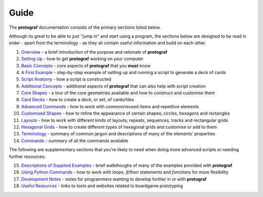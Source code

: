 =====
Guide
=====

The **protograf** documentation consists of the primary sections listed
below.

Although its great to be able to just "jump in" and start using a
program, the sections below are designed to be read in order - apart from
the terminology - as they all contain useful information and build on each
other.

1.  `Overview <overview.rst>`_ - a brief introduction of the purpose and
    rationale of **protograf**
2.  `Setting Up <setting_up.rst>`_ - how to get **protograf** working
    on your computer
3.  `Basic Concepts <basic_concepts.rst>`_ - core aspects of
    **protograf** that you **must** know
4.  `A First Example <worked_example.rst>`_ - step-by-step
    example of setting up and running a script to generate a deck of cards
5.  `Script Anatomy <script_anatomy.rst>`_ - how a script is constructed
6.  `Additional Concepts <additional_concepts.rst>`_ - additional
    aspects of **protograf** that can also help with script creation
7.  `Core Shapes <core_shapes.rst>`_ - a tour of the core geometries
    available and how to construct and customise them
8.  `Card Decks <card_decks.rst>`_ - how to create a deck, or set, of
    cards/tiles
9.  `Advanced Commands <advanced_commands.rst>`_ - how to work with
    common/reused items and repetitive elements
10. `Customised Shapes <customised_shapes.rst>`_ - how to refine the
    appearance of certain shapes; circles, hexagons and rectangles
11. `Layouts <layouts.rst>`_ - how to work with different kinds of
    layouts; repeats, sequences, tracks and rectangular grids
12. `Hexagonal Grids <hexagonal_grids.rst>`_ - how to create different types
    of hexagonal grids and customise or add to them
13. `Terminology <terminology.rst>`_ - summary of common jargon and descriptions
    of many of the elements' properties
14. `Commands <commands.rst>`_ - summary of all the commands available

The following are supplementary sections that you're likely to need when
doing more advanced scripts or needing further resources:

15. `Descriptions of Supplied Examples <examples/index.rst>`_ - brief
    walkthoughs of many of the examples provided with **protograf**
16. `Using Python Commands <python_commands.rst>`_ - how to work with
    *loops*, *if/then* statements and *functions* for more flexibility
17. `Development Notes <development.rst>`_ - notes for programmers wanting
    to develop further in or with  **protograf**
18. `Useful Resources <useful_resources.rst>`_ - links to
    tools and websites related to boardgame prototyping
